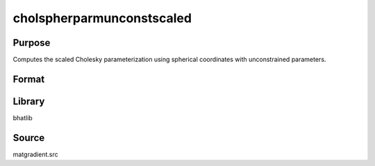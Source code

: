 cholspherparmunconstscaled
==============================================
Purpose
----------------
Computes the scaled Cholesky parameterization using spherical coordinates with unconstrained parameters.

Format
----------------
.. function:: S = cholspherparmunconstscaled(sdoubstar, scal)

    :param sdoubstar: Unconstrained parameter vector.
    :type sdoubstar: vector

    :param scal: Scaling factor.
    :type scal: scalar

    :return S: Cholesky parameterization matrix.
    :rtype S: matrix

Library
-------
bhatlib

Source
------
matgradient.src